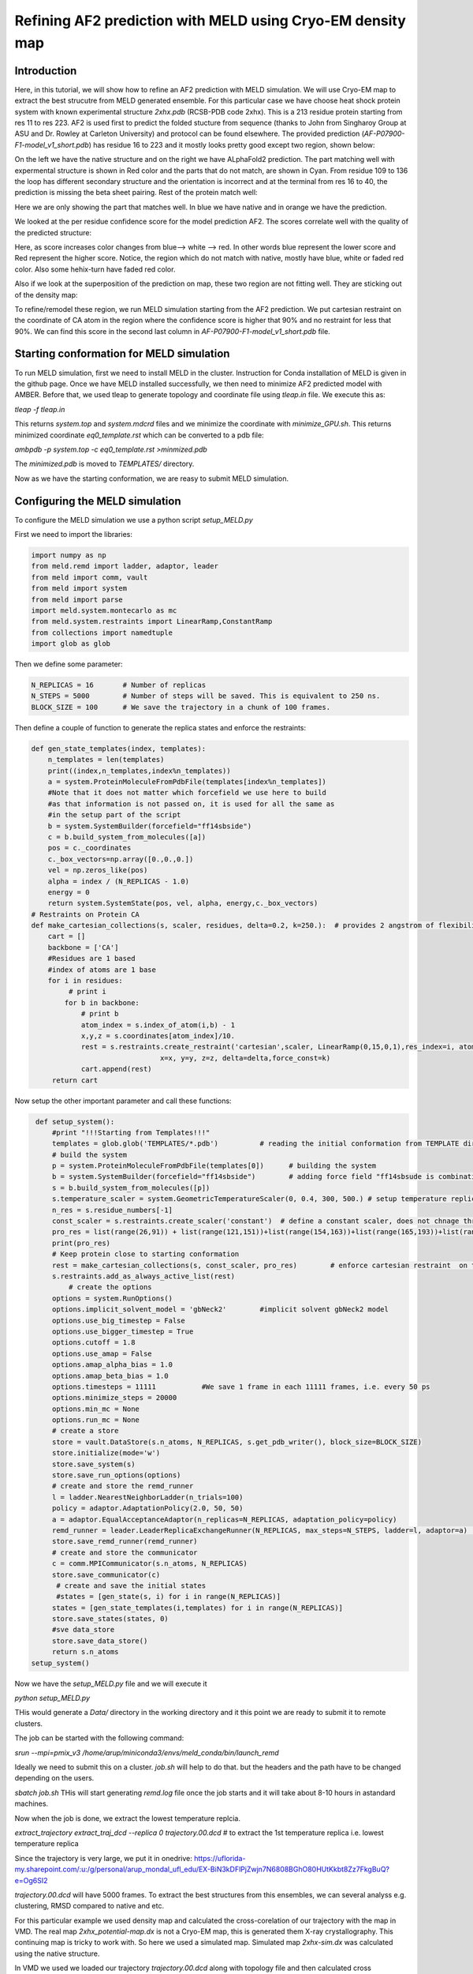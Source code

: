 ===========================================================
Refining AF2 prediction with MELD using Cryo-EM density map 
===========================================================

Introduction
============
Here, in this tutorial, we will show how to refine an AF2 prediction with MELD simulation. We will use Cryo-EM map to extract the best strucutre from MELD generated ensemble. For this particular case we have choose heat shock protein system with known experimental structure *2xhx.pdb* (RCSB-PDB code 2xhx). This is a 213 residue protein starting from res 11 to res 223. AF2 is used first to predict the folded stucture from sequence (thanks to John from Singharoy Group at ASU and Dr. Rowley at Carleton University) and protocol can be found elsewhere. The provided prediction (*AF-P07900-F1-model_v1_short.pdb*) has residue 16 to 223 and it mostly looks pretty good except two region, shown below:

.. image:: both-sidebyside.png
     :width: 450

On the left we have the native structure and on the right we have ALphaFold2 prediction. The part matching well with expermental structure is shown in Red color and the parts that do not match, are shown in Cyan. From residue 109 to 136 the loop has different secondary structure and the orientation is incorrect and at the terminal from res 16 to 40, the prediction is missing the beta sheet pairing. Rest of the protein match well:

.. image:: both-overlap.png
    :width: 450

Here we are only showing the part that matches well. In blue we have native and in orange we have the prediction.

We looked at the per residue confidence score for the model prediction AF2. The scores correlate well with the quality of the predicted structure:

.. image:: confidence.png
    :width: 450

Here, as score increases color changes from blue--> white --> red. In other words blue represent the lower score and Red represent the higher score. Notice, the region which do not match with native, mostly have blue, white or faded red color. Also some hehix-turn have faded red color. 

Also if we look at the superposition of the prediction on map, these two region are not fitting well. They are sticking out of the density map:

.. image:: AF_map.png
     :width: 450

To refine/remodel these region, we run MELD simulation starting from the AF2 prediction. We put cartesian restraint on the coordinate of CA atom in the region where the confidence score is higher that 90% and no restraint for less that 90%. We can find this score in the second last column in *AF-P07900-F1-model_v1_short.pdb* file.



Starting conformation for MELD simulation
==========================================

To run MELD simulation, first we need to install MELD in the cluster. Instruction for Conda installation of MELD is given in the github page. Once we have MELD installed successfully, we then need to minimize AF2 predicted model with AMBER. Before that, we used tleap to generate topology and coordinate file using *tleap.in* file. We execute this as:

*tleap -f tleap.in*

This returns *system.top* and *system.mdcrd* files and we minimize the coordinate with *minimize_GPU.sh*. This returns minimized coordinate *eq0_template.rst* which can be converted to a pdb file:

*ambpdb -p system.top -c eq0_template.rst >minmized.pdb*

The *minimized.pdb* is moved to *TEMPLATES/* directory.

Now as we have the starting conformation, we are reasy to submit MELD simulation.

Configuring the MELD simulation
==========================================

To configure the MELD simulation we use a python script *setup_MELD.py*

First we need to import the libraries:


.. code-block:: python
    
    import numpy as np
    from meld.remd import ladder, adaptor, leader
    from meld import comm, vault
    from meld import system
    from meld import parse
    import meld.system.montecarlo as mc
    from meld.system.restraints import LinearRamp,ConstantRamp
    from collections import namedtuple
    import glob as glob


Then we define some parameter:


.. code-block:: python

     N_REPLICAS = 16       # Number of replicas
     N_STEPS = 5000        # Number of steps will be saved. This is equivalent to 250 ns.
     BLOCK_SIZE = 100      # We save the trajectory in a chunk of 100 frames.
     
Then define a couple of function to generate the replica states and enforce the restraints:

.. code-block:: python

     def gen_state_templates(index, templates):                                                                                                                                     
         n_templates = len(templates)
         print((index,n_templates,index%n_templates))
         a = system.ProteinMoleculeFromPdbFile(templates[index%n_templates])
         #Note that it does not matter which forcefield we use here to build
         #as that information is not passed on, it is used for all the same as
         #in the setup part of the script
         b = system.SystemBuilder(forcefield="ff14sbside")
         c = b.build_system_from_molecules([a])
         pos = c._coordinates
         c._box_vectors=np.array([0.,0.,0.])
         vel = np.zeros_like(pos)
         alpha = index / (N_REPLICAS - 1.0)
         energy = 0
         return system.SystemState(pos, vel, alpha, energy,c._box_vectors)
     # Restraints on Protein CA
     def make_cartesian_collections(s, scaler, residues, delta=0.2, k=250.):  # provides 2 angstrom of flexibility and energy increasing beyond that with 250 kJ/(mol.nm**2) force constant.
         cart = []
         backbone = ['CA']
         #Residues are 1 based
         #index of atoms are 1 base
         for i in residues:
              # print i
             for b in backbone:
                 # print b
                 atom_index = s.index_of_atom(i,b) - 1
                 x,y,z = s.coordinates[atom_index]/10.
                 rest = s.restraints.create_restraint('cartesian',scaler, LinearRamp(0,15,0,1),res_index=i, atom_name=b,
                                    x=x, y=y, z=z, delta=delta,force_const=k)
                 cart.append(rest)
          return cart
Now setup the other important parameter and call these functions:

.. code-block:: python

     def setup_system():
         #print "!!!Starting from Templates!!!"
         templates = glob.glob('TEMPLATES/*.pdb')          # reading the initial conformation from TEMPLATE directory.
         # build the system
         p = system.ProteinMoleculeFromPdbFile(templates[0])      # building the system
         b = system.SystemBuilder(forcefield="ff14sbside")        # adding force field "ff14sbsude is combination of  ff14SB backbone and ff99SB sidechain force field
         s = b.build_system_from_molecules([p])
         s.temperature_scaler = system.GeometricTemperatureScaler(0, 0.4, 300, 500.) # setup temperature replica ladders. 1st replcia has 300K and then increasing geometrically and become 500k at 6th replica (16*0.4~6) and then from 6th to 16th it remains 500K.
         n_res = s.residue_numbers[-1]
         const_scaler = s.restraints.create_scaler('constant')  # define a constant scaler, does not chnage throuout the replcia ladder
         pro_res = list(range(26,91)) + list(range(121,151))+list(range(154,163))+list(range(165,193))+list(range(199,209))   # Region of the protein which has higher than 90% confidence score. Here there residue numbers are shifted by 15, as not our template pdb starts from res 1 instead of res 16. so template is from res 1 to res 208.
         print(pro_res)
         # Keep protein close to starting conformation
         rest = make_cartesian_collections(s, const_scaler, pro_res)        # enforce cartesian restraint  on this region with high score. notice constant scaler is used. so the restrant is equally strong at all the replicas since we do not want to unfold the protein at hightemperature relicas.
         s.restraints.add_as_always_active_list(rest)
             # create the options
         options = system.RunOptions()
         options.implicit_solvent_model = 'gbNeck2'        #implicit solvent gbNeck2 model
         options.use_big_timestep = False
         options.use_bigger_timestep = True
         options.cutoff = 1.8
         options.use_amap = False
         options.amap_alpha_bias = 1.0
         options.amap_beta_bias = 1.0
         options.timesteps = 11111           #We save 1 frame in each 11111 frames, i.e. every 50 ps  
         options.minimize_steps = 20000
         options.min_mc = None
         options.run_mc = None
         # create a store
         store = vault.DataStore(s.n_atoms, N_REPLICAS, s.get_pdb_writer(), block_size=BLOCK_SIZE)
         store.initialize(mode='w')
         store.save_system(s)
         store.save_run_options(options)
         # create and store the remd_runner
         l = ladder.NearestNeighborLadder(n_trials=100)
         policy = adaptor.AdaptationPolicy(2.0, 50, 50)
         a = adaptor.EqualAcceptanceAdaptor(n_replicas=N_REPLICAS, adaptation_policy=policy)
         remd_runner = leader.LeaderReplicaExchangeRunner(N_REPLICAS, max_steps=N_STEPS, ladder=l, adaptor=a)    #launching replica exchange
         store.save_remd_runner(remd_runner)
         # create and store the communicator
         c = comm.MPICommunicator(s.n_atoms, N_REPLICAS)
         store.save_communicator(c)
          # create and save the initial states
          #states = [gen_state(s, i) for i in range(N_REPLICAS)]
         states = [gen_state_templates(i,templates) for i in range(N_REPLICAS)]
         store.save_states(states, 0)
         #sve data_store
         store.save_data_store()
         return s.n_atoms
    setup_system()     
     
Now we have the *setup_MELD.py* file and we will execute it 

*python setup_MELD.py*

THis would generate a *Data/* directory in the working directory and it this point we are ready to submit it to remote clusters.

The job can be started with the following command:

*srun --mpi=pmix_v3 /home/arup/miniconda3/envs/meld_conda/bin/launch_remd*   

Ideally we need to submit this on a cluster. *job.sh* will help to do that. but the headers and the path have to be changed depending on the users.

*sbatch job.sh*
THis will start generating *remd.log* file once the job starts and it will take about 8-10 hours in  astandard machines.

Now when the job is done, we extract the lowest temperature replcia.

*extract_trajectory extract_traj_dcd --replica 0 trajectory.00.dcd*          # to extract the 1st temperature replica i.e. lowest temperature replica

Since the trajectory is very large, we put it in onedrive:
https://uflorida-my.sharepoint.com/:u:/g/personal/arup_mondal_ufl_edu/EX-BiN3kDFlPjZwjn7N6808BGhO80HUtKkbt8Zz7FkgBuQ?e=Og6SI2

*trajectory.00.dcd* will have 5000 frames. To extract the best structures from this ensembles, we can several analyss e.g. clustering, RMSD compared to native and etc.

For this particular example we used density map and calculated the cross-corelation of our trajectory with the map in VMD. The real map *2xhx_potential-map.dx* is not a Cryo-EM map, this is generated them X-ray crystallography. This continuing map is tricky to work with. So here we used a simulated map. Simulated map *2xhx-sim.dx* was calculated using the native structure. 

In VMD we used we loaded our trajectory *trajectory.00.dcd* along with topology file and then calculated cross corellation:

*mdff check -ccc -map 2xhx-sim.dx -res 4 -cccfile "ccc.dat"*

This will give the following map and *ccc.dat* file.

.. image:: ccc.png
     :width: 450

We the sorted the valued of correlation *corr-sorted.dat* and from this we get frame 1942 has the highest correlation values. We extracted this frame *from_density_1942.pdb* from the whole trajectory and it now matching well with the native, the loop is rearranged properly and the terminal also forming the beta-strand pairing. (we reformateted the native with tleap as *2xhx_short_leap.pdb* in order to have similar residue numbering whihch helps to align them in VMD easily)

.. image:: MELD.png 
     :width: 450

.. image:: MELD1.png
     :width: 450

In the first image, on the right we have the native and on the left we have MELD prediction. Overlap has been shown in the second image.

Just to verify, this prediction fits really in the density map we are provided.

.. image:: pred_map.png
     :width: 450
